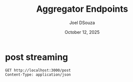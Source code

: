 #+Title: Aggregator Endpoints
#+Author: Joel DSouza
#+Date: October 12, 2025
#+Email: joeldsouzax@gmail.com


* post streaming
#+begin_src restclient sse
GET http://localhost:3000/post
Content-Type: application/json
#+end_src
